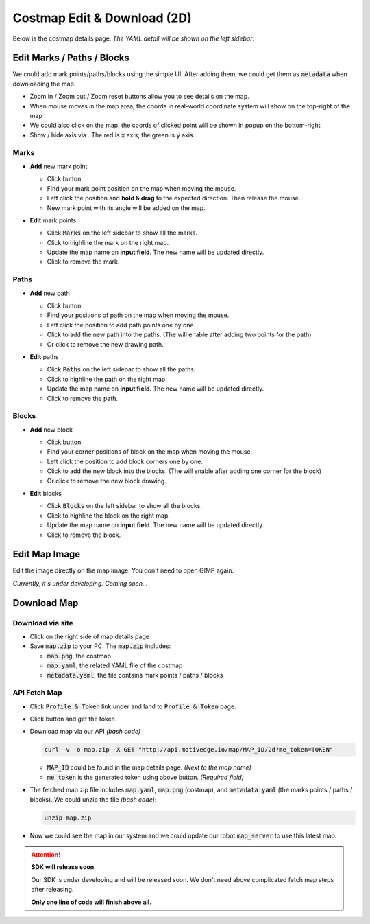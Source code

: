 Costmap Edit & Download (2D)
============================

Below is the costmap details page. *The YAML detail will be shown on the left sidebar*:

.. image:: ./_static/imgs/screenshots/costmap_page.png
   :align: center

.. |highlight| image:: ./_static/imgs/screenshots/highlight.png
.. |delete| image:: ./_static/imgs/screenshots/delete.png
.. |right| image:: ./_static/imgs/screenshots/right.png
.. |wrong| image:: ./_static/imgs/screenshots/wrong.png
.. |download_btn| image:: ./_static/imgs/screenshots/download_btn.png
.. |mouse_coords| image:: ./_static/imgs/screenshots/mouse_coords.png


Edit Marks / Paths / Blocks
---------------------------

.. |zoom_btns| image:: ./_static/imgs/screenshots/zoom_btns.png
.. |click_coords| image:: ./_static/imgs/screenshots/click_coords.png
.. |toggle_axis| image:: ./_static/imgs/screenshots/toggle_axis.png

We could add mark points/paths/blocks using the simple UI. After adding them,
we could get them as :code:`metadata` when downloading the map.

* Zoom in / Zoom out / Zoom reset |zoom_btns| buttons allow you to see details on the map.

* When mouse moves in the map area, the coords in real-world coordinate system will show
  on the top-right of the map |mouse_coords|

* We could also click on the map, the coords of clicked point will be shown in popup on the bottom-right
  |click_coords|

* Show / hide axis via |toggle_axis|. The red is :code:`x` axis; the green is :code:`y` axis.

Marks
"""""

.. |draw_mark| image:: ./_static/imgs/screenshots/draw_mark.png

* **Add** new mark point

  * Click |draw_mark| button.
  * Find your mark point position on the map when moving the mouse.
  * Left click the position and **hold & drag** to the expected direction. Then release the mouse.
  * New mark point with its angle will be added on the map.

  .. image:: ./_static/imgs/screenshots/mark_sample.png
    :align: center


* **Edit** mark points

  .. image:: ./_static/imgs/screenshots/marks.png
    :align: center

  * Click :code:`Marks` on the left sidebar to show all the marks.
  * Click |highlight| to highline the mark on the right map.
  * Update the map name on **input field**. The new name will be updated directly.
  * Click |delete| to remove the mark.


Paths
"""""

.. |draw_path| image:: ./_static/imgs/screenshots/draw_path.png

* **Add** new path

  * Click |draw_path| button.
  * Find your positions of path on the map when moving the mouse.
  * Left click the position to add path points one by one.
  * Click |right| to add the new path into the paths.
    (The |right| will enable after adding two points for the path)
  * Or click |wrong| to remove the new drawing path.

  .. image:: ./_static/imgs/screenshots/path_sample.png
    :align: center


* **Edit** paths

  .. image:: ./_static/imgs/screenshots/paths.png
    :align: center

  * Click :code:`Paths` on the left sidebar to show all the paths.
  * Click |highlight| to highline the path on the right map.
  * Update the map name on **input field**. The new name will be updated directly.
  * Click |delete| to remove the path.


Blocks
""""""

.. |draw_block| image:: ./_static/imgs/screenshots/draw_block.png

* **Add** new block

  * Click |draw_block| button.
  * Find your corner positions of block on the map when moving the mouse.
  * Left click the position to add block corners one by one.
  * Click |right| to add the new block into the blocks.
    (The |right| will enable after adding one corner for the block)
  * Or click |wrong| to remove the new block drawing.

  .. image:: ./_static/imgs/screenshots/block_sample.png
    :align: center


* **Edit** blocks

  .. image:: ./_static/imgs/screenshots/blocks.png
    :align: center

  * Click :code:`Blocks` on the left sidebar to show all the blocks.
  * Click |highlight| to highline the block on the right map.
  * Update the map name on **input field**. The new name will be updated directly.
  * Click |delete| to remove the block.


Edit Map Image
--------------

Edit the image directly on the map image. You don't need to open GIMP again.

*Currently, it's under developing. Coming soon...*


Download Map
------------

Download via site
"""""""""""""""""

* Click |download_btn| on the right side of map details page
* Save :code:`map.zip` to your PC. The :code:`map.zip` includes:

  * :code:`map.png`, the costmap
  * :code:`map.yaml`, the related YAML file of the costmap
  * :code:`metadata.yaml`, the file contains mark points / paths / blocks


API Fetch Map
"""""""""""""

.. |profile_icon| image:: ./_static/imgs/screenshots/profile_icon.png
.. |access_token_btn| image:: ./_static/imgs/screenshots/access_token_btn.png

* Click :code:`Profile & Token` link under |profile_icon| and land to :code:`Profile & Token` page.
* Click |access_token_btn| button and get the token.
* Download map via our API *(bash code)*

  .. code:: bash

     curl -v -o map.zip -X GET "http://api.motivedge.io/map/MAP_ID/2d?me_token=TOKEN"

  * :code:`MAP_ID` could be found in the map details page.
    *(Next to the map name)*
  * :code:`me_token` is the generated token using above button.
    *(Required field)*

* The fetched map zip file includes :code:`map.yaml`, :code:`map.png` (costmap), and :code:`metadata.yaml`
  (the marks points / paths / blocks). We could unzip the file *(bash code)*:

  .. code:: bash

     unzip map.zip

* Now we could see the map in our system and we could update our robot :code:`map_server` to use this latest map.

.. attention:: **SDK will release soon**

   Our SDK is under developing and will be released soon. We don't need above
   complicated fetch map steps after releasing.

   **Only one line of code will finish above all.**
